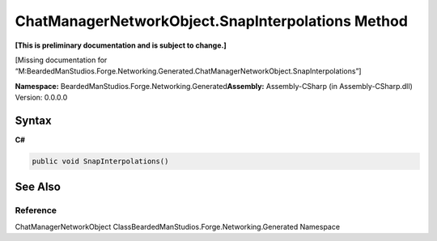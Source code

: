 ChatManagerNetworkObject.SnapInterpolations Method
==================================================

**[This is preliminary documentation and is subject to change.]**

[Missing documentation for
“M:BeardedManStudios.Forge.Networking.Generated.ChatManagerNetworkObject.SnapInterpolations”]

**Namespace:** BeardedManStudios.Forge.Networking.Generated\ **Assembly:** Assembly-CSharp
(in Assembly-CSharp.dll) Version: 0.0.0.0

Syntax
------

**C#**\ 

.. code:: c#

   public void SnapInterpolations()

See Also
--------

Reference
~~~~~~~~~

ChatManagerNetworkObject
ClassBeardedManStudios.Forge.Networking.Generated Namespace
